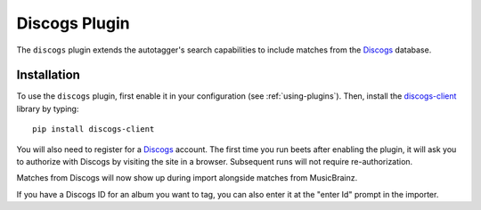 Discogs Plugin
==============

The ``discogs`` plugin extends the autotagger's search capabilities to
include matches from the `Discogs`_ database.

.. _Discogs: http://discogs.com

Installation
------------

To use the ``discogs`` plugin, first enable it in your configuration (see
:ref:`using-plugins`). Then, install the `discogs-client`_ library by typing::

    pip install discogs-client

You will also need to register for a `Discogs`_ account. The first time you
run beets after enabling the plugin, it will ask you to authorize with Discogs
by visiting the site in a browser. Subsequent runs will not require
re-authorization.

Matches from Discogs will now show up during import alongside matches from
MusicBrainz.

If you have a Discogs ID for an album you want to tag, you can also enter it
at the "enter Id" prompt in the importer.

.. _discogs-client: https://github.com/discogs/discogs_client
